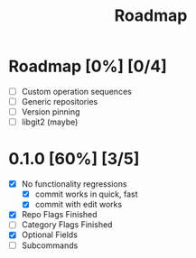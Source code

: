 #+title: Roadmap

* Roadmap [0%] [0/4]
- [ ] Custom operation sequences
- [ ] Generic repositories
- [ ] Version pinning
- [ ] libgit2 (maybe)
* 0.1.0 [60%] [3/5]
- [X] No functionality regressions
  - [X] commit works in quick, fast
  - [X] commit with edit works
- [X] Repo Flags Finished
- [ ] Category Flags Finished
- [X] Optional Fields
- [ ] Subcommands
